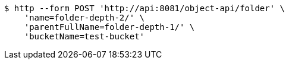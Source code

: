 [source,bash]
----
$ http --form POST 'http://api:8081/object-api/folder' \
    'name=folder-depth-2/' \
    'parentFullName=folder-depth-1/' \
    'bucketName=test-bucket'
----